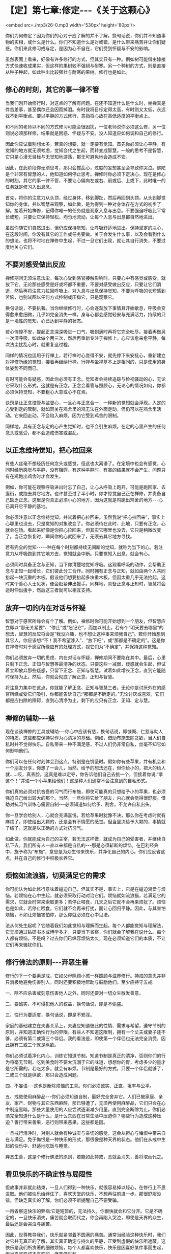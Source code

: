 * 【定】第七章:修定-﻿-﻿-《关于这颗心》

<embed src=./mp3/26-0.mp3 width='530px' height='80px'/>

你们为何修定？因为你们的心对于应了解的并不了解。换句话说，你们并不知道事物的实相，或什么是什么。你们不知道什么是对或错，是什么带来痛苦并让你们疑惑。你们来此修习戒与定，是因为心不自在，它们受到怀疑与不安的影响。

虽然表面上看来，好像有许多修行的方式，但其实只有一种。例如树可能借由嫁接方式快速收成果实，但这样的果树较不强韧与耐寒。另一个种树的方式，则是直接从种子种起，如此种出比较强壮与耐寒的果树。修行也是如此。 

** 修心的时刻，其它的事一律不管

当我们刚开始修行时，对这点的了解有问题。在还不知道什么是什么时，坐禅真是件苦差事，甚至偶尔还会因而掉泪。有时我将目标定得太高，有时则又太低，永远找不到平衡点。要以平静的方式修行，意指将心放在高低适度的平衡点上。

和不同的老师以不同的方式修习可能会很困扰，一位老师说你必须这么修，另一位则说必须那样修，结果就是困惑、怀疑与不安。没人知道应如何调和自己的修行。

因此你应试着别想太多，若真的想要，就一定要有觉知。首先你必须让心平静，有觉知的地方就无须考虑，觉知会代之生起，而转变成智慧。一般的思考不是智慧，它只是心漫无目标与无觉知地游荡，那无可避免地会造成不安。

因此，在此阶段你无须思考，那只会搅乱心，过度的妄想甚至会导致你哭泣。佛陀是个非常有智慧的人，他知道如何停止思考。禅修时你必须下定决心，现在是修心的时刻，其它的事一律不管，不要让心偏向左或右、前或后、上或下，此时唯一的任务就是修习入出息念。

首先，将你的注意力从头顶，经过身体，移到脚趾，然后再回到头顶。从头到脚觉知你的身体，并以智慧来观察，如此做，是为得到一种对身体存在方式的初步了解。接着开始禅修，记得你唯一的任务就是观察入息与出息。不要强迫呼吸比平常长或短，只要让它保持轻松，均匀地流动，让每个入息与出息都自然地进出。

虽然你随它们自然进出，但仍应保持觉知，让呼吸舒适地进出。保持坚定的决心，在这段时间，你没有其它的工作或任务要做。关于会发生什么事，以及会看到什么的想法，也将不时地在禅修中生起，不过一旦它们出现，就让其自行消失，不要过度地关心它们。 

** 不要对感受做出反应

禅修期间无须注意法尘，每次心受到感官接触影响时，只要心中有感觉或感受，就放下它。无论那些感受是好或坏都不重要，不要对感受做出反应，只要让它们消逝，然后再将注意力拉回呼吸上。对入息与出息保持觉知，不要为呼吸的长短感到苦恼，也别试图以任何方式控制或压抑它，只是观察它。

换句话说，不要执著。当你继续修行时，心会逐渐放下事情且开始歇息，呼吸会变得愈来愈细微，几乎如完全消失一样。身与心都会感觉轻安与充满活力，持续的只是一境性的觉知，心已达到平静的状态。

若心惶惶不安，提起正念深深吸进一口气，吸到满时再将它完全吐尽。接着再做另一次深呼吸，如此做个两三次，然后再重新专注于禅修上。心应该愈来愈平静，每次法尘扰乱心时，就重复这过程。

同样的情况也适用于行禅上，若行禅时心变得不安，就先停下来安抚心，重新建立对禅修所缘的觉知，接着再继续行禅。行禅与坐禅基本上是相同的，只是使用的身体姿势不同而已。

有时可能会有疑惑，因此你必须有正念。觉知者会持续追踪与检视骚动的心，无论它采取什么形式，这就是有正念。正念会看管与照顾心，无论心的情况如何，你都必须保持觉知，不要粗心大意或心不在焉。

诀窍是让正念控管与监督心，一旦心与正念合一，一种新的觉知就会浮现。入定的心受到定的管制，就如同关在鸡舍里的鸡无法在外面走动，但仍可以在鸡舍里活动。它来回走动，不会陷入麻烦，因为它受到鸡舍的限制。

同样地，具有正念与定的心产生觉知时，也不会引生麻烦。在定的心里产生的任何念头或感受，都不会造成伤害或混乱。 

[[./img/26-2.jpeg]]

** 以正念维持觉知，把心拉回来

有些人丝毫不想经历任何念头或感觉，但这也太离谱了。在定境中也会有感觉，心同时经历感觉与平静，没有阻碍。有这种平静时，有害的结果就不会产生，问题只有在鸡跑出鸡舍时才会发生。

例如，你可能在观察呼吸进出时忘了自己，让心从呼吸上跑开，可能是跑回家、去逛街，或跑去其它地方。也许甚至过了半小时，你才惊觉自己正在禅修，并责备自己缺乏正念。这里是你真正必须小心的地方，因为这就是鸡跑出鸡舍的地方-﻿-﻿-心已离开它平静的基地。

你必须注意以正念维持觉知，并试着把心拉回来。虽然我说“把心拉回来”，事实上心哪里也没去，只是觉知的对象改变了。你必须待在此时、此地，只要有正念，心就会在场。看起来好像是你把心拉回来，但其实它哪里也没去，它只是稍微改变了。当正念恢复时，瞬间你的心就回来了，无须去其它地方寻找。

若有完全的觉知-﻿-﻿-一种在每个时刻都持续无间断的觉知，就称为当下的心。若注意力从呼吸跑到其它地方去，觉知就会中断。只要觉知入出息，就会有心。

必须同时具备正念与正知，当下你清楚地觉知呼吸。这观看呼吸的动作，会帮助正念与正知一起增长，它们彼此分工合作。同时拥有正念与正知，就如由两个人共同抬起一块沉重的木板。假设他们想要抬起多块重木板，但因太重几乎无法抬起，这时某个善心人士见状，便会赶紧伸出援手。同样地，具备正念与正知时，智慧将会适时伸出援手，然后这三者就可以相互支持。

** 放弃一切的内在对话与怀疑

智慧对于感官所缘会有个了解。例如，禅修时你可能开始想到一个朋友，但智慧应立即以“那无关紧要”、“停止”或“忘记它”，而加以制止。若有个“明天要去哪里”的想法，智慧的反应将会是“我没兴趣，也不想让这种事来烦我自己”。若你开始想到其它人，你应该想:“不！我不希望涉入”、“放下吧”，或“那都是不确定的”。这是你在禅修时对于感官所缘应有的处理方式，视它们为“不确定”，并保持这种觉知。

你们必须放弃一切的思虑、内在对话与怀疑，禅修期间不要陷在其中。最后，心里只剩下正念、正知与智慧等最清净的状态。只要这些一减弱，疑惑就会生起，但试着立即放弃那些疑惑，只留下正念、正知与智慧。试着如此增长正念，直到它能随时保持为止。然后，你就会彻底了解正念、正知与智慧。

将注意力集中在这点，你就能了解正念、正知与智慧三者。无论你是讨厌外在的感官所缘或受它们吸引，你都能告诉自己:“那都是不确定的。”无论讨厌或喜欢，它们都是应扫除的障碍，直到心清净为止，剩下的应只有正念、正知、定与慧。 

** 禅修的辅助-﻿-﻿-慈

现在谈谈禅修的工具或辅助-﻿-﻿-你心中应该有慈，换句话说，即慷慨、仁慈与助人的特质。这些都应保持以作为心清净的基础。例如，借助布施去除贪欲，当人们自私时并不觉得快乐。自私带来一种不满足感，不过人们仍非常自私，丝毫不知它如何影响他们。

你们可以在任何时刻体会到这点，特别是在饥饿时。假如你有些苹果，并有机会和一个朋友分享，你想了一会儿，当然，给予的想法还在，但你给小的，把大的给人就......哎，真丢脸。这真是难以定夺，你告诉他们自己去挑一个，但接着你说:“拿这个！”并递一个小苹果给他们！这是种人们通常不会注意到的自私形式。

你们真的必须对抗吝啬的习气而行布施，即使可能真的只想给予小的苹果，也必须强迫自己给出较大的那个。当然，一旦你将它给了朋友，内心就会觉得很舒服。借助对抗习气训练心需要自制-﻿-﻿-必须知道如何给予、割舍，不允许自私出头。

你一旦学会给别人，心就会充满喜悦，若给苹果时犹豫不决，那么你在考虑时就有麻烦了，即使给出大颗的，还是会有不情愿的感觉。但当坚决给予大颗的，事情就了结了。这就是以正确的方式对抗习气。

如此做，你就能成为自己的主宰，若无法这样做，就成为自己的受害者，并继续自私下去。我们所有人一直以来都是自私的-﻿-﻿-那是必须斩断的烦恼。在巴利经典中，施予称为“布施”，意思是为众生带来快乐，并净化自己的内心。你们应反省这点，并在自己的修行中积极长养它。 

** 烦恼如流浪猫，切莫满足它的需求

你可能认为如此修行意味着逼迫自己，但其实不是，事实上，它是在逼迫渴爱与烦恼。若烦恼在心中生起，就必须采取行动对治它们。烦恼就如流浪猫，若满足它的需求，它就会时常来索取更多；若停止喂食，几天之后它就不会再来烦扰了。烦恼也是如此，若停止喂食，它们就不会再来打扰，而让心回归平静。因此，与其害怕烦恼，不如让烦恼害怕你，那么你就必须在心中见法。

法从何处生起呢？它随着我们如此觉知与理解而生起。每个人都能觉知与理解法，它无须通过钻研书本或博学多才，只要当下省察，你们就会了解我在说什么。每个人都有烦恼，不是吗？过去你们已纵容烦恼太久，现在必须知道它们的本质，不让它们再来骚扰你们。 

** 修行佛法的原则-﻿-﻿-弃恶生善

修行的下一个要素是戒，它如父母照顾小孩一样照顾与滋养修行。持戒的意思并非只消极地避免伤害别人，同时还要积极地帮助与鼓励他们。至少应持守五戒:

一、除不应杀害或刻意伤害他人之外，同时还要对一切众生散发善意。 

二、要诚实，不可侵犯他人的权益，换句话说，即是不偷盗。  

三、性行为要适度，换句话说，即是不邪淫。

家庭的基础建立在夫妻关系上，夫妻应知道彼此的性情、需求与希望，遵守节制的原则，并知道正确性行为的界限。有些人不知道这限制，拥有一个丈夫或妻子还不够，必须有第二或第三个伴侣。我的看法是，即使第一个伴侣也无法完全消受，因此拥有二或三个就是纵欲。 

你们必须试着净化内心，训练它知道节制。知道节制是真正的清净，否则你们的行为将毫无节制。吃到美食时不要太沉溺于它的味道，想想你的胃，考虑多少的量才是它所需的。若吃太多，就会有麻烦。节制是最好的方式，只要一个伴侣就够了，二或三个就是纵欲，那只会造成问题。

四、不妄语-﻿-﻿-这也是断除烦恼的工具。你们必须诚实、正直、坦率与公平。  

五、戒绝使用麻醉品-﻿-﻿-你们必须知道自制，最好完全舍弃它。人们已被家庭、亲友、家产、财物与其它东西麻醉，那已够遭了，无须再使用麻醉品，它们只会在心中制造黑暗。那些大量使用的人应尝试逐渐减少用量，直到完全断除为止。你们必须完全知道什么是什么，是什么东西在日常生活中压迫你？哪些行为造成这种压迫？善行带来善果，恶行则带来恶果。这些都是因。

一旦戒行清净时，对别人就会有种诚实与亲切的感觉，这会从担心与悔恨中带来自在与满足。免于悔恨是一种快乐的形式，那很像是种天界的状态。他们在从戒中生起的快乐中，舒适地吃饭与睡觉。

弃恶生善，这是个修行佛法的原则，若能如此持戒，恶就会消失，善将取而代之。 

[[./img/26-3.jpeg]]

** 看见快乐的不确定性与局限性

但故事并非就此结束，一旦人们得到一种快乐，就很容易掉以轻心，在修行上不思进取。他们被快乐给绊住了，喜欢天堂的快乐，不想再往前进一步。那很舒服没错，但缺乏真实的了解，你们必须不断提醒自己不要受骗。

一再省察这快乐的弊病:它是短暂的，无法持久，你很快就会和它分开。它是不确定的，一旦快乐消失，痛苦就会取而代之，你会再陷入哭泣，即使是天界的众生，最后还是会哭泣与痛苦。

因此，世尊教导我们，快乐就紧邻着不圆满的痛苦。通常当经验这种快乐时，我们对它并无真正的了解，其实真正确定与持久的平静，正受到虚假的快乐所遮蔽。这快乐是我们所贪著的细微烦恼，每个人都喜欢快乐，快乐是因喜好某件事而生起，但当喜欢变成不喜欢时，痛苦便生起。

我们必须省察这快乐，以便看到它的不确定性与局限性。一旦事情改变，痛苦便生起，它也是不确定的，不要以为它是固定或绝对的。这种省察名为过患说-﻿-﻿-省察因缘和合世间的不足与限制，意指省察快乐，而非接受它的表面价值。了解它是不确定的，就不应紧抓着它不放，应拿起它之后就放下它，同时看见快乐的利与弊。

当了解那些事是不圆满的，心就会了解出离说-﻿-﻿-省察出离，心将不再着迷，并寻找出路。不着迷是来自了解色、味、爱、憎的实相，意味着不再渴望贪取或执著事物，从贪取撤退到一个可安住的地方，以无贪的平等心来观察。这就是从修行当中生起的平静。


